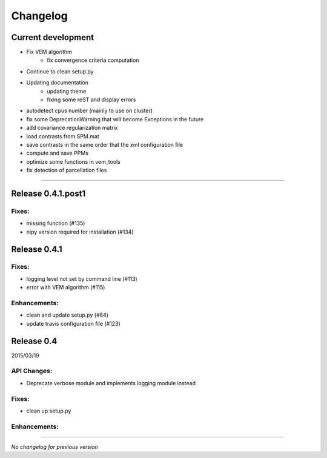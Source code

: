 Changelog
=========

Current development
+++++++++++++++++++

- Fix VEM algorithm
    + fix convergence criteria computation
- Continue to clean setup.py
- Updating documentation
    + updating theme
    + fixing some reST and display errors
- autodetect cpus number (mainly to use on cluster)
- fix some DeprecationWarning that will become Exceptions in the future
- add covariance regularization matrix
- load contrasts from SPM.mat
- save contrasts in the same order that the xml configuration file
- compute and save PPMs
- optimize some functions in vem_tools
- fix detection of parcellation files

-----------------------------------

Release 0.4.1.post1
+++++++++++++++++++

Fixes:
------

- missing function (#135)
- nipy version required for installation (#134)

Release 0.4.1
+++++++++++++

Fixes:
------

- logging level not set by command line (#113)
- error with VEM algorithm (#115)

Enhancements:
-------------

- clean and update setup.py (#84)
- update travis configuration file (#123)


Release 0.4
+++++++++++

2015/03/19

API Changes:
------------

- Deprecate verbose module and implements logging module instead

Fixes:
------

- clean up setup.py

Enhancements:
-------------

-----------------------------------

*No changelog for previous version*
